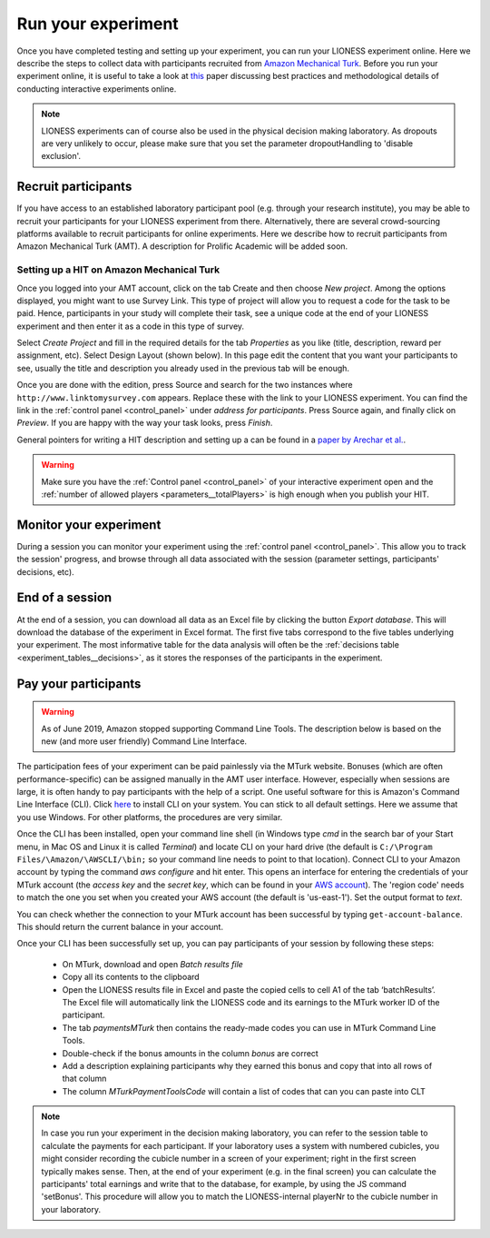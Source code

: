 .. _run:

===================
Run your experiment
===================

Once you have completed testing and setting up your experiment, you can run your LIONESS experiment online. Here we describe the steps to collect data with participants recruited from `Amazon Mechanical Turk <http://www.mturk.com>`__. Before you run your experiment online, it is useful to take a look at `this <https://link.springer.com/article/10.1007/s10683-017-9527-2>`__ paper discussing best practices and methodological details of conducting interactive experiments online.

.. note:: LIONESS experiments can of course also be used in the physical decision making laboratory. As dropouts are very unlikely to occur, please make sure that you set the parameter dropoutHandling to 'disable exclusion'. 

Recruit participants
======================

If you have access to an established laboratory participant pool (e.g. through your research institute), you may be able to recruit your participants for your LIONESS experiment from there. Alternatively, there are several crowd-sourcing platforms available to recruit participants for online experiments. Here we describe how to recruit participants from Amazon Mechanical Turk (AMT). A description for Prolific Academic will be added soon.

Setting up a HIT on Amazon Mechanical Turk
-------------------------------------------

Once you logged into your AMT account, click on the tab Create and then choose *New project*. Among the options displayed, you might want to use Survey Link. This type of project will allow you to request a code for the task to be paid. Hence, participants in your study will complete their task, see a unique code at the end of your LIONESS experiment and then enter it as a code in this type of survey.

Select *Create Project* and fill in the required details for the tab *Properties* as you like (title, description, reward per assignment, etc). Select Design Layout (shown below). In this page edit the content that you want your participants to see, usually the title and description you already used in the previous tab will be enough.

Once you are done with the edition, press Source and search for the two instances where ``http://www.linktomysurvey.com`` appears. Replace these with the link to your LIONESS experiment. You can find the link in the :ref:`control panel <control_panel>` under *address for participants*. Press Source again, and finally click on *Preview*. If you are happy with the way your task looks, press *Finish*.

General pointers for writing a HIT description and setting up a can be found in a `paper by Arechar et al. <https://link.springer.com/article/10.1007/s10683-017-9527-2>`__.

.. warning:: Make sure you have the :ref:`Control panel <control_panel>` of your interactive experiment open and the :ref:`number of allowed players <parameters__totalPlayers>` is high enough when you publish your HIT.

Monitor your experiment
========================

During a session you can monitor your experiment using the :ref:`control panel <control_panel>`. This allow you to track the session' progress, and browse through all data associated with the session (parameter settings, participants' decisions, etc).

End of a session
===================

At the end of a session, you can download all data as an Excel file by clicking the button *Export database*. This will download the database of the experiment in Excel format. The first five tabs correspond to the five tables underlying your experiment. The most informative table for the data analysis will often be the :ref:`decisions table <experiment_tables__decisions>`, as it stores the responses of the participants in the experiment.

.. _pay_your_participants:

Pay your participants
=======================

.. warning:: As of June 2019, Amazon stopped supporting Command Line Tools. The description below is based on the new (and more user friendly) Command Line Interface. 

The participation fees of your experiment can be paid painlessly via the MTurk website. Bonuses (which are often performance-specific) can be assigned manually in the AMT user interface. However, especially when sessions are large, it is often handy to pay participants with the help of a script. One useful software for this is Amazon's Command Line Interface (CLI). Click `here <https://docs.aws.amazon.com/cli/latest/userguide/cli-chap-install.html>`__ to install CLI on your system. You can stick to all default settings. Here we assume that you use Windows. For other platforms, the procedures are very similar.

Once the CLI has been installed, open your command line shell (in Windows type *cmd* in the search bar of your Start menu, in Mac OS and Linux it is called *Terminal*) and locate CLI on your hard drive (the default is ``C:/\Program Files/\Amazon/\AWSCLI/\bin;`` so your command line needs to point to that location). Connect CLI to your Amazon account by typing the command *aws configure* and hit enter. This opens an interface for entering the credentials of your MTurk account (the *access key* and the *secret key*, which can be found in your `AWS account <https://help.bittitan.com/hc/en-us/articles/115008255268-How-do-I-find-my-AWS-Access-Key-and-Secret-Access-Key->`_). The 'region code' needs to match the one you set when you created your AWS account (the default is 'us-east-1'). Set the output format to *text*.

You can check whether the connection to your MTurk account has been successful by typing ``get-account-balance``. This should return the current balance in your account.

Once your CLI has been successfully set up, you can pay participants of your session by following these steps:

 - On MTurk, download and open *Batch results file*
 - Copy all its contents to the clipboard
 - Open the LIONESS results file in Excel and paste the copied cells to cell A1 of the tab ‘batchResults’. The Excel file will automatically link the LIONESS code and its earnings to the MTurk worker ID of the participant.
 - The tab *paymentsMTurk* then contains the ready-made codes you can use in MTurk Command Line Tools.
 - Double-check if the bonus amounts in the column *bonus* are correct
 - Add a description explaining participants why they earned this bonus and copy that into all rows of that column
 - The column *MTurkPaymentToolsCode* will contain a list of codes that can you can paste into CLT

.. note:: In case you run your experiment in the decision making laboratory, you can refer to the session table to calculate the payments for each participant. If your laboratory uses a system with numbered cubicles, you might consider recording the cubicle number in a screen of your experiment; right in the first screen typically makes sense. Then, at the end of your experiment (e.g. in the final screen) you can calculate the participants' total earnings and write that to the database, for example, by using the JS command 'setBonus'. This procedure will allow you to match the LIONESS-internal playerNr to the cubicle number in your laboratory.
